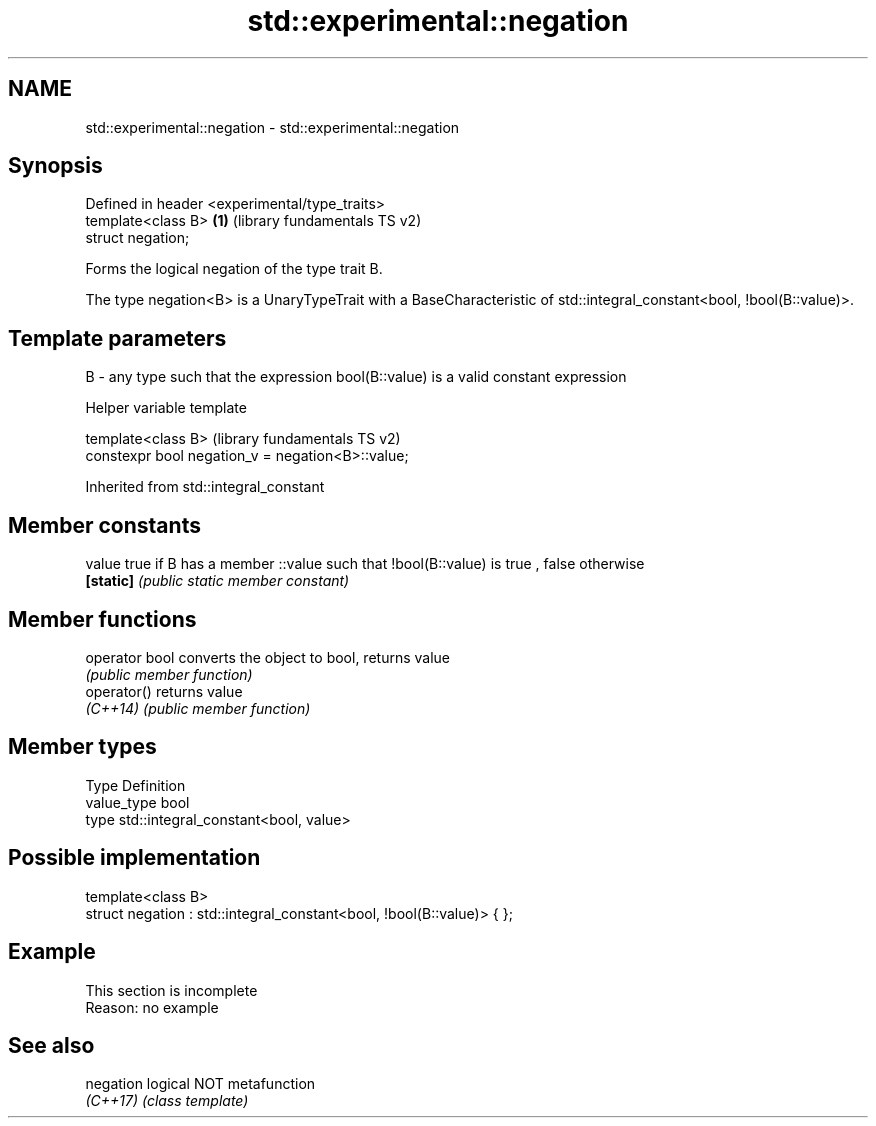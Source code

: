 .TH std::experimental::negation 3 "2020.03.24" "http://cppreference.com" "C++ Standard Libary"
.SH NAME
std::experimental::negation \- std::experimental::negation

.SH Synopsis
   Defined in header <experimental/type_traits>
   template<class B>                            \fB(1)\fP (library fundamentals TS v2)
   struct negation;

   Forms the logical negation of the type trait B.

   The type negation<B> is a UnaryTypeTrait with a BaseCharacteristic of std::integral_constant<bool, !bool(B::value)>.

.SH Template parameters

   B - any type such that the expression bool(B::value) is a valid constant expression

  Helper variable template

   template<class B>                                (library fundamentals TS v2)
   constexpr bool negation_v = negation<B>::value;

Inherited from std::integral_constant

.SH Member constants

   value    true if B has a member ::value such that !bool(B::value) is true , false otherwise
   \fB[static]\fP \fI(public static member constant)\fP

.SH Member functions

   operator bool converts the object to bool, returns value
                 \fI(public member function)\fP
   operator()    returns value
   \fI(C++14)\fP       \fI(public member function)\fP

.SH Member types

   Type       Definition
   value_type bool
   type       std::integral_constant<bool, value>

.SH Possible implementation

   template<class B>
   struct negation : std::integral_constant<bool, !bool(B::value)> { };

.SH Example

    This section is incomplete
    Reason: no example

.SH See also

   negation logical NOT metafunction
   \fI(C++17)\fP  \fI(class template)\fP
